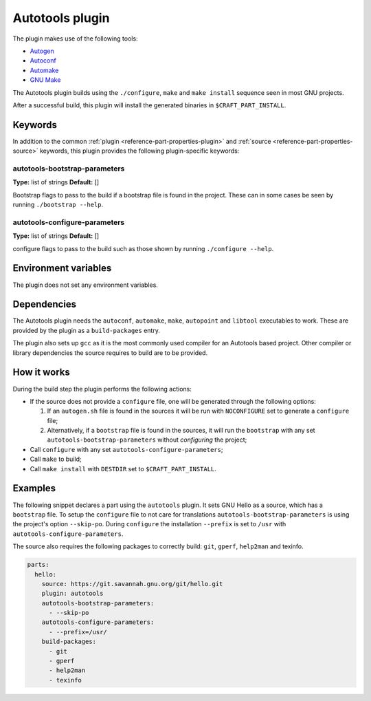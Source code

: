 .. _craft_parts_autotools_plugin:

Autotools plugin
================

The plugin makes use of the following tools:

* Autogen_
* Autoconf_
* Automake_
* `GNU Make`_

The Autotools plugin builds using the ``./configure``, ``make`` and ``make install``
sequence seen in most GNU projects.

After a successful build, this plugin will install the generated binaries in
``$CRAFT_PART_INSTALL``.

Keywords
--------

In addition to the common :ref:`plugin <reference-part-properties-plugin>` and
:ref:`source <reference-part-properties-source>` keywords, this plugin provides the
following plugin-specific keywords:

autotools-bootstrap-parameters
~~~~~~~~~~~~~~~~~~~~~~~~~~~~~~
**Type:** list of strings
**Default:** []

Bootstrap flags to pass to the build if a bootstrap file is found in
the project. These can in some cases be seen by running ``./bootstrap
--help``.

autotools-configure-parameters
~~~~~~~~~~~~~~~~~~~~~~~~~~~~~~
**Type:** list of strings
**Default:** []

configure flags to pass to the build such as those shown by running
``./configure --help``.

Environment variables
---------------------

The plugin does not set any environment variables.

Dependencies
------------

The Autotools plugin needs the ``autoconf``, ``automake``, ``make``,
``autopoint`` and ``libtool`` executables to work.  These are provided
by the plugin as a ``build-packages`` entry.

The plugin also sets up ``gcc`` as it is the most commonly used
compiler for an Autotools based project.  Other compiler or library
dependencies the source requires to build are to be provided.

How it works
------------

During the build step the plugin performs the following actions:

* If the source does not provide a ``configure`` file, one will be
  generated through the following options:
  
  1. If an ``autogen.sh`` file is found in the sources it will be run
     with ``NOCONFIGURE`` set to generate a ``configure`` file;
  2. Alternatively, if a ``bootstrap`` file is found in the sources,
     it will run the ``bootstrap`` with any set
     ``autotools-bootstrap-parameters`` without *configuring* the
     project;
     
* Call ``configure`` with any set ``autotools-configure-parameters``;
* Call ``make`` to build;
* Call ``make install`` with ``DESTDIR`` set to ``$CRAFT_PART_INSTALL``.

Examples
--------

The following snippet declares a part using the ``autotools``
plugin. It sets GNU Hello as a source, which has a ``bootstrap``
file. To setup the ``configure`` file to not care for translations
``autotools-bootstrap-parameters`` is using the project's option
``--skip-po``. During ``configure`` the installation ``--prefix`` is
set to ``/usr`` with ``autotools-configure-parameters``.

The source also requires the following packages to correctly build:
``git``, ``gperf``, ``help2man`` and texinfo.

.. code-block:: yaml

    parts:
      hello:
        source: https://git.savannah.gnu.org/git/hello.git
        plugin: autotools
        autotools-bootstrap-parameters:
          - --skip-po
        autotools-configure-parameters:
          - --prefix=/usr/
        build-packages:
          - git
          - gperf
          - help2man
          - texinfo


.. _Autogen: https://www.gnu.org/software/autogen/
.. _Autoconf: https://www.gnu.org/software/autoconf/
.. _Automake: https://www.gnu.org/software/automake/
.. _GNU Make: https://www.gnu.org/software/make/
